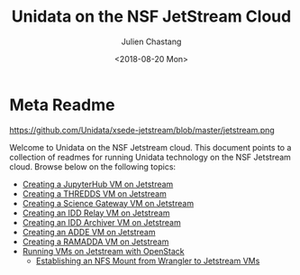 #+OPTIONS: ':nil *:t -:t ::t <:t H:3 \n:nil ^:t arch:headline author:t
#+OPTIONS: broken-links:nil c:nil creator:nil d:(not "LOGBOOK") date:t e:t
#+OPTIONS: email:nil f:t inline:t num:nil p:nil pri:nil prop:nil stat:t tags:t
#+OPTIONS: tasks:t tex:t timestamp:t title:t toc:nil todo:t |:t
#+TITLE: Unidata on the NSF JetStream Cloud
#+DATE: <2018-08-20 Mon>
#+AUTHOR: Julien Chastang
#+EMAIL: chastang@ucar.edu
#+LANGUAGE: en
#+SELECT_TAGS: export
#+EXCLUDE_TAGS: noexport
#+CREATOR: Emacs 26.1 (Org mode 9.1.6)

* Meta Readme

#+CAPTION: Jetstream
#+NAME: Jetstream
https://github.com/Unidata/xsede-jetstream/blob/master/jetstream.png

Welcome to Unidata on the NSF Jetstream cloud. This document points to a collection of readmes for running Unidata technology on the NSF Jetstream cloud. Browse below on the following topics:

- [[https://github.com/Unidata/xsede-jetstream/blob/master/vms/jupyter/readme.md][Creating a JupyterHub VM on Jetstream]]
- [[https://github.com/Unidata/xsede-jetstream/blob/master/vms/thredds/readme.md][Creating a THREDDS VM on Jetstream]]
- [[https://github.com/Unidata/xsede-jetstream/blob/master/vms/science-gateway/readme.md][Creating a Science Gateway VM on Jetstream]]
- [[https://github.com/Unidata/xsede-jetstream/tree/master/vms/idd-relay][Creating an IDD Relay VM on Jetstream]]
- [[https://github.com/Unidata/xsede-jetstream/tree/master/vms/idd-archiver][Creating an IDD Archiver VM on Jetstream]]
- [[https://github.com/Unidata/xsede-jetstream/blob/master/vms/mcidas/readme.md][Creating an ADDE VM on Jetstream]]
- [[https://github.com/Unidata/xsede-jetstream/blob/master/vms/ramadda/readme.md][Creating a RAMADDA VM on Jetstream]]
- [[https://github.com/Unidata/xsede-jetstream/blob/master/openstack/readme.md][Running VMs on Jetstream with OpenStack]]
  - [[https://github.com/Unidata/xsede-jetstream/blob/master/openstack/wrangler.md][Establishing an NFS Mount from Wrangler to Jetstream VMs]]
